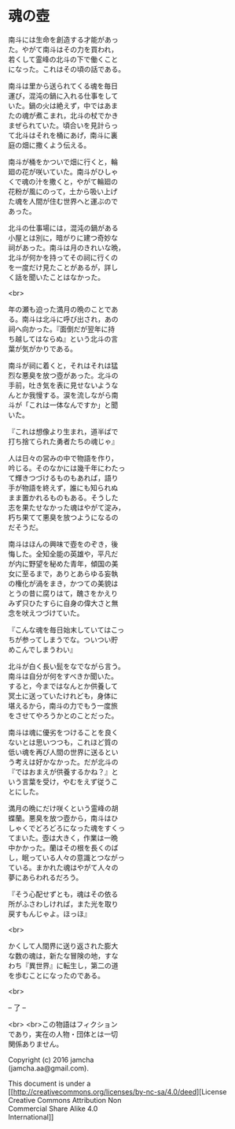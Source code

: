 #+OPTIONS: toc:nil
#+OPTIONS: \n:t

* 魂の壺
 
  南斗には生命を創造する才能があっ
  た。やがて南斗はその力を買われ，
  若くして霊峰の北斗の下で働くこと
  になった。これはその頃の話である。

  南斗は里から送られてくる魂を毎日
  運び，混沌の鍋に入れる仕事をして
  いた。鍋の火は絶えず，中ではあま
  たの魂が煮こまれ，北斗の杖でかき
  まぜられていた。頃合いを見計らっ
  て北斗はそれを桶にあげ，南斗に裏
  庭の畑に撒くよう伝える。

  南斗が桶をかついで畑に行くと，輪
  廻の花が咲いていた。南斗がひしゃ
  くで魂の汁を撒くと，やがて輪廻の
  花粉が風にのって，土から吸い上げ
  た魂を人間が住む世界へと運ぶので
  あった。

  北斗の仕事場には，混沌の鍋がある
  小屋とは別に，暗がりに建つ奇妙な
  祠があった。南斗は月のきれいな晩，
  北斗が何かを持ってその祠に行くの
  を一度だけ見たことがあるが，詳し
  く話を聞いたことはなかった。

  <br>

  年の瀬も迫った満月の晩のことであ
  る。南斗は北斗に呼び出され，あの
  祠へ向かった。『面倒だが翌年に持
  ち越してはならぬ』という北斗の言
  葉が気がかりである。

  南斗が祠に着くと，それはそれは猛
  烈な悪臭を放つ壺があった。北斗の
  手前，吐き気を表に見せないような
  んとか我慢する。涙を流しながら南
  斗が「これは一体なんですか」と聞
  いた。

  『これは想像より生まれ，道半ばで
  打ち捨てられた勇者たちの魂じゃ』

  人は日々の営みの中で物語を作り，
  吟じる。そのなかには幾千年にわたっ
  て輝きつづけるものもあれば，語り
  手が物語を終えず，誰にも知られぬ
  まま置かれるものもある。そうした
  志を果たせなかった魂はやがて淀み，
  朽ち果てて悪臭を放つようになるの
  だそうだ。

  南斗はほんの興味で壺をのぞき，後
  悔した。全知全能の英雄や，平凡だ
  が内に野望を秘めた青年，傾国の美
  女に至るまで，ありとあらゆる妄執
  の権化が渦をまき，かつての美貌は
  とうの昔に腐りはて，醜さをかえり
  みず只ひたすらに自身の偉大さと無
  念を吠えつづけていた。

  『こんな魂を毎日始末していてはこっ
  ちが参ってしまうでな。ついつい貯
  めこんでしまうわい』

  北斗が白く長い髭をなでながら言う。
  南斗は自分が何をすべきか聞いた。
  すると，今まではなんとか供養して
  冥土に送っていたけれども，身体に
  堪えるから，南斗の力でもう一度旅
  をさせてやろうかとのことだった。

  南斗は魂に優劣をつけることを良く
  ないとは思いつつも，これほど質の
  低い魂を再び人間の世界に送るとい
  う考えは好かなかった。だが北斗の
  『ではおまえが供養するかね？』と
  いう言葉を受け，やむをえず従うこ
  とにした。

  満月の晩にだけ咲くという霊峰の胡
  蝶蘭。悪臭を放つ壺から，南斗はひ
  しゃくでどろどろになった魂をすくっ
  てまいた。壺は大きく，作業は一晩
  中かかった。蘭はその根を長くのば
  し，眠っている人々の意識とつながっ
  ている。まかれた魂はやがて人々の
  夢にあらわれるだろう。

  『そう心配せずとも，魂はその依る
  所がふさわしければ，また光を取り
  戻すもんじゃよ。ほっほ』

  <br>

  かくして人間界に送り返された膨大
  な数の魂は，新たな冒険の地，すな
  わち『異世界』に転生し，第二の道
  を歩むことになったのである。

  <br>

  -- 了 --

  <br> <br>この物語はフィクション
  であり，実在の人物・団体とは一切
  関係ありません。

  Copyright (c) 2016 jamcha
  (jamcha.aa@gmail.com).

  This document is under a
  [[http://creativecommons.org/licenses/by-nc-sa/4.0/deed][License
  Creative Commons Attribution Non
  Commercial Share Alike 4.0
  International]]

  [[http://creativecommons.org/licenses/by-nc-sa/4.0/deed][file:http://i.creativecommons.org/l/by-nc-sa/3.0/80x15.png]]

